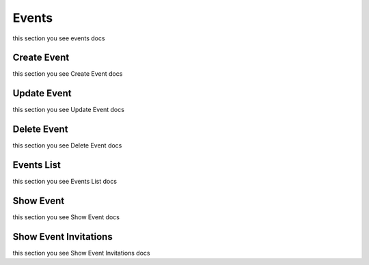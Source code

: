 Events
=========================================
this section you see events docs


Create Event
------------------
this section you see Create Event docs


Update Event
------------------
this section you see Update Event docs


Delete Event
------------------
this section you see Delete Event docs


Events List
------------------
this section you see Events List docs


Show Event
------------------
this section you see Show Event docs


Show Event Invitations
----------------------
this section you see Show Event Invitations docs